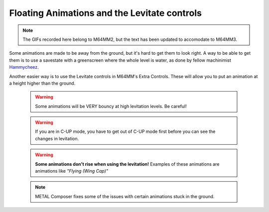 Floating Animations and the Levitate controls
=============================================

.. note:: The GIFs recorded here belong to M64MM2, but the text has been updated to
  accomodate to M64MM3.

Some animations are made to be away from the ground, but it's hard to get them to
look right. A way to be able to get them is to use a savestate with a greenscreen
where the whole level is water, as done by fellow machinimist
`Hammycheez <www.youtube.com/user/hammycheez>`_.

Another easier way is to use the Levitate controls in M64MM's Extra Controls.
These will allow you to put an animation at a height higher than the ground.

 .. image ::
 	 levitate_anim.gif
 	 :width: 480px

 .. warning :: Some animations will be VERY bouncy at high levitation levels. Be careful!
 .. warning :: If you are in C-UP mode, you have to get out of C-UP mode first before you can see the changes in levitation.
 .. warning :: **Some animations don't rise when using the levitation!** Examples of these animations are animations like *"Flying (Wing Cap)"*
 .. note :: METAL Composer fixes some of the issues with certain animations stuck in the ground.
